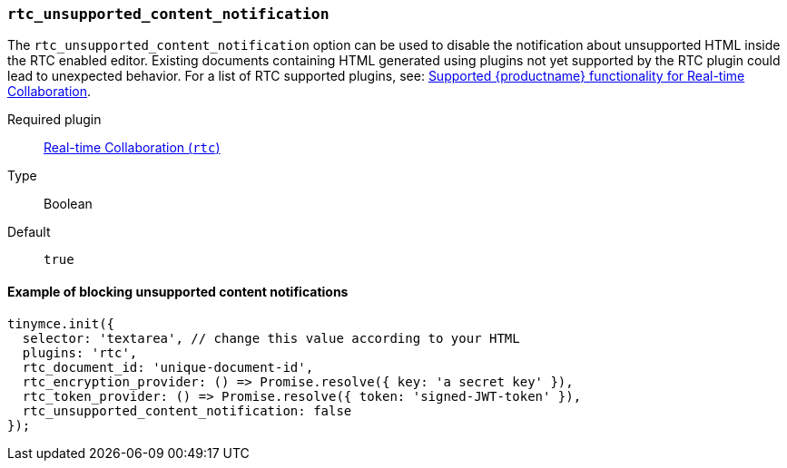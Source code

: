 === `rtc_unsupported_content_notification`

The `rtc_unsupported_content_notification` option can be used to disable the notification about unsupported HTML inside the RTC enabled editor. Existing documents containing HTML generated using plugins not yet supported by the RTC plugin could lead to unexpected behavior. For a list of RTC supported plugins, see: link:{baseurl}/rtc/rtc-supported-functionality/[Supported {productname} functionality for Real-time Collaboration].

ifeval::[{plugincode} != "rtc"]

Required plugin::
link:{baseurl}/plugins/premium/rtc/[Real-time Collaboration (`rtc`)]
endif::[]

Type:: Boolean

Default:: `true`

==== Example of blocking unsupported content notifications

[source, js]
----
tinymce.init({
  selector: 'textarea', // change this value according to your HTML
  plugins: 'rtc',
  rtc_document_id: 'unique-document-id',
  rtc_encryption_provider: () => Promise.resolve({ key: 'a secret key' }),
  rtc_token_provider: () => Promise.resolve({ token: 'signed-JWT-token' }),
  rtc_unsupported_content_notification: false
});
----
